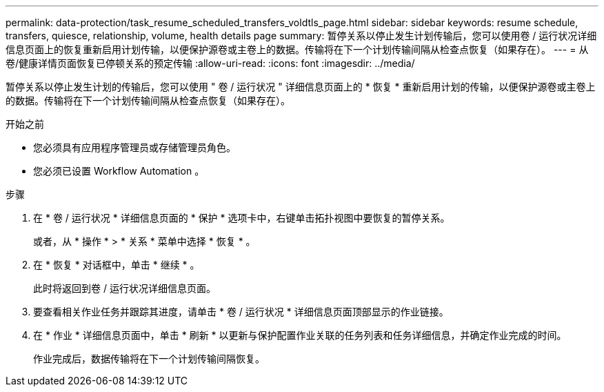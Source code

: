 ---
permalink: data-protection/task_resume_scheduled_transfers_voldtls_page.html 
sidebar: sidebar 
keywords: resume schedule, transfers, quiesce, relationship,  volume, health details page 
summary: 暂停关系以停止发生计划传输后，您可以使用卷 / 运行状况详细信息页面上的恢复重新启用计划传输，以便保护源卷或主卷上的数据。传输将在下一个计划传输间隔从检查点恢复（如果存在）。 
---
= 从卷/健康详情页面恢复已停顿关系的预定传输
:allow-uri-read: 
:icons: font
:imagesdir: ../media/


[role="lead"]
暂停关系以停止发生计划的传输后，您可以使用 " 卷 / 运行状况 " 详细信息页面上的 * 恢复 * 重新启用计划的传输，以便保护源卷或主卷上的数据。传输将在下一个计划传输间隔从检查点恢复（如果存在）。

.开始之前
* 您必须具有应用程序管理员或存储管理员角色。
* 您必须已设置 Workflow Automation 。


.步骤
. 在 * 卷 / 运行状况 * 详细信息页面的 * 保护 * 选项卡中，右键单击拓扑视图中要恢复的暂停关系。
+
或者，从 * 操作 * > * 关系 * 菜单中选择 * 恢复 * 。

. 在 * 恢复 * 对话框中，单击 * 继续 * 。
+
此时将返回到卷 / 运行状况详细信息页面。

. 要查看相关作业任务并跟踪其进度，请单击 * 卷 / 运行状况 * 详细信息页面顶部显示的作业链接。
. 在 * 作业 * 详细信息页面中，单击 * 刷新 * 以更新与保护配置作业关联的任务列表和任务详细信息，并确定作业完成的时间。
+
作业完成后，数据传输将在下一个计划传输间隔恢复。


